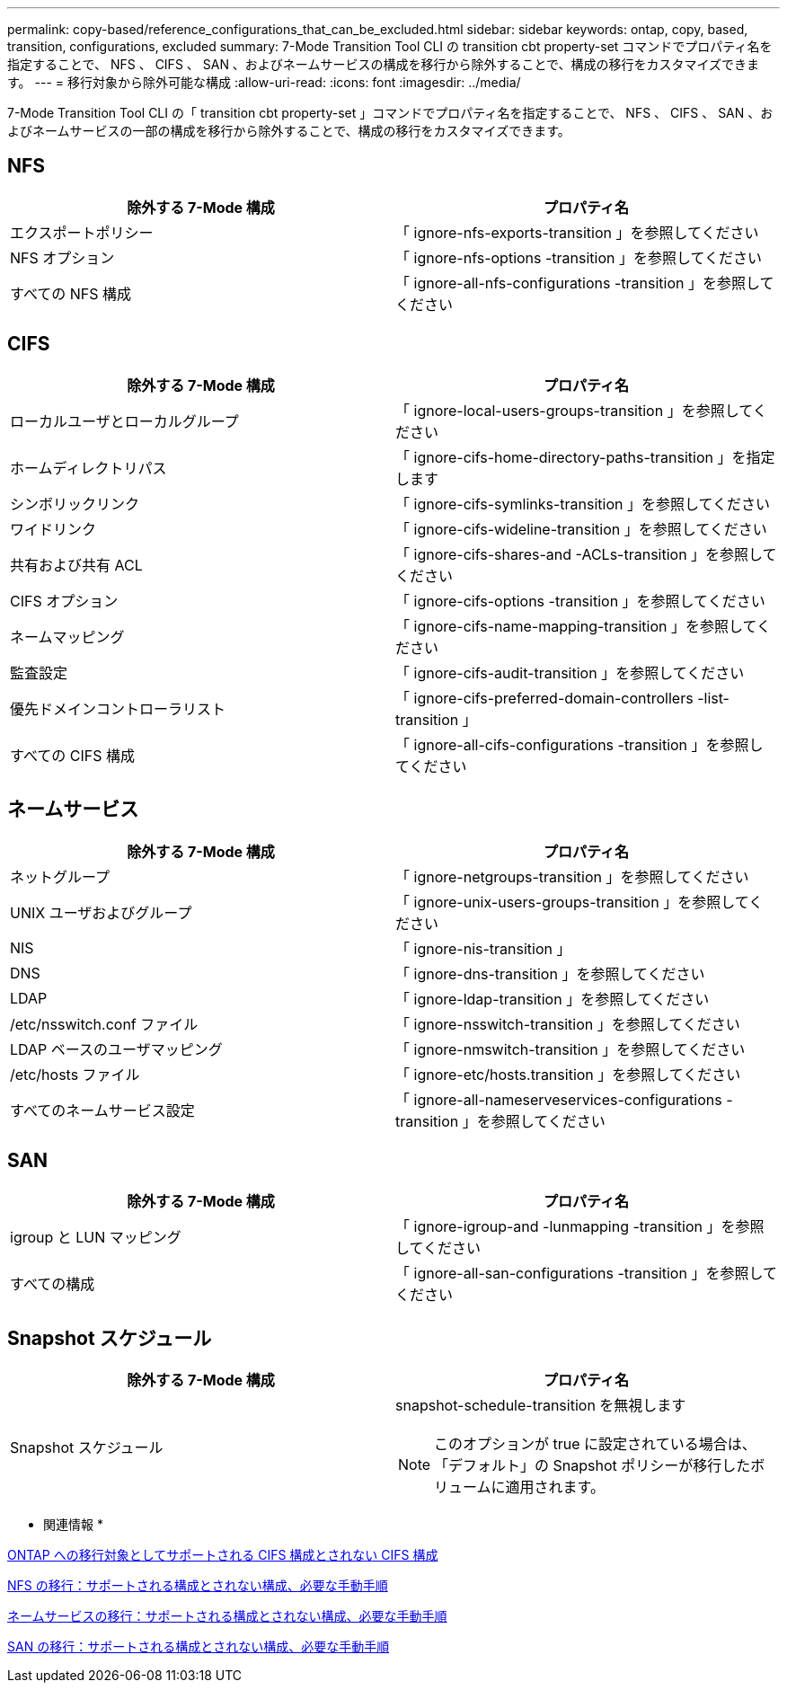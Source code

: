 ---
permalink: copy-based/reference_configurations_that_can_be_excluded.html 
sidebar: sidebar 
keywords: ontap, copy, based, transition, configurations, excluded 
summary: 7-Mode Transition Tool CLI の transition cbt property-set コマンドでプロパティ名を指定することで、 NFS 、 CIFS 、 SAN 、およびネームサービスの構成を移行から除外することで、構成の移行をカスタマイズできます。 
---
= 移行対象から除外可能な構成
:allow-uri-read: 
:icons: font
:imagesdir: ../media/


[role="lead"]
7-Mode Transition Tool CLI の「 transition cbt property-set 」コマンドでプロパティ名を指定することで、 NFS 、 CIFS 、 SAN 、およびネームサービスの一部の構成を移行から除外することで、構成の移行をカスタマイズできます。



== NFS

|===
| 除外する 7-Mode 構成 | プロパティ名 


 a| 
エクスポートポリシー
 a| 
「 ignore-nfs-exports-transition 」を参照してください



 a| 
NFS オプション
 a| 
「 ignore-nfs-options -transition 」を参照してください



 a| 
すべての NFS 構成
 a| 
「 ignore-all-nfs-configurations -transition 」を参照してください

|===


== CIFS

|===
| 除外する 7-Mode 構成 | プロパティ名 


 a| 
ローカルユーザとローカルグループ
 a| 
「 ignore-local-users-groups-transition 」を参照してください



 a| 
ホームディレクトリパス
 a| 
「 ignore-cifs-home-directory-paths-transition 」を指定します



 a| 
シンボリックリンク
 a| 
「 ignore-cifs-symlinks-transition 」を参照してください



 a| 
ワイドリンク
 a| 
「 ignore-cifs-wideline-transition 」を参照してください



 a| 
共有および共有 ACL
 a| 
「 ignore-cifs-shares-and -ACLs-transition 」を参照してください



 a| 
CIFS オプション
 a| 
「 ignore-cifs-options -transition 」を参照してください



 a| 
ネームマッピング
 a| 
「 ignore-cifs-name-mapping-transition 」を参照してください



 a| 
監査設定
 a| 
「 ignore-cifs-audit-transition 」を参照してください



 a| 
優先ドメインコントローラリスト
 a| 
「 ignore-cifs-preferred-domain-controllers -list-transition 」



 a| 
すべての CIFS 構成
 a| 
「 ignore-all-cifs-configurations -transition 」を参照してください

|===


== ネームサービス

|===
| 除外する 7-Mode 構成 | プロパティ名 


 a| 
ネットグループ
 a| 
「 ignore-netgroups-transition 」を参照してください



 a| 
UNIX ユーザおよびグループ
 a| 
「 ignore-unix-users-groups-transition 」を参照してください



 a| 
NIS
 a| 
「 ignore-nis-transition 」



 a| 
DNS
 a| 
「 ignore-dns-transition 」を参照してください



 a| 
LDAP
 a| 
「 ignore-ldap-transition 」を参照してください



 a| 
/etc/nsswitch.conf ファイル
 a| 
「 ignore-nsswitch-transition 」を参照してください



 a| 
LDAP ベースのユーザマッピング
 a| 
「 ignore-nmswitch-transition 」を参照してください



 a| 
/etc/hosts ファイル
 a| 
「 ignore-etc/hosts.transition 」を参照してください



 a| 
すべてのネームサービス設定
 a| 
「 ignore-all-nameserveservices-configurations -transition 」を参照してください

|===


== SAN

|===
| 除外する 7-Mode 構成 | プロパティ名 


 a| 
igroup と LUN マッピング
 a| 
「 ignore-igroup-and -lunmapping -transition 」を参照してください



 a| 
すべての構成
 a| 
「 ignore-all-san-configurations -transition 」を参照してください

|===


== Snapshot スケジュール

|===
| 除外する 7-Mode 構成 | プロパティ名 


 a| 
Snapshot スケジュール
 a| 
snapshot-schedule-transition を無視します


NOTE: このオプションが true に設定されている場合は、「デフォルト」の Snapshot ポリシーが移行したボリュームに適用されます。

|===
* 関連情報 *

xref:concept_cifs_configurations_supported_unsupported_or_requiring_manual_steps_for_transition.adoc[ONTAP への移行対象としてサポートされる CIFS 構成とされない CIFS 構成]

xref:concept_nfs_configurations_supported_unsupported_or_requiring_manual_steps_for_transition.adoc[NFS の移行：サポートされる構成とされない構成、必要な手動手順]

xref:concept_supported_and_unsupported_name_services_configurations.adoc[ネームサービスの移行：サポートされる構成とされない構成、必要な手動手順]

xref:concept_san_transition_supported_and_unsupported_configurations_and_required_manual_steps.adoc[SAN の移行：サポートされる構成とされない構成、必要な手動手順]
